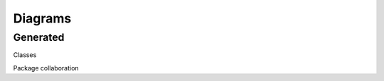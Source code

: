 Diagrams
==================================

Generated
-----------------

Classes

.. graphviz:: /build/diagrams/classes.dot

Package collaboration

.. graphviz:: /build/diagrams/packages.dot
